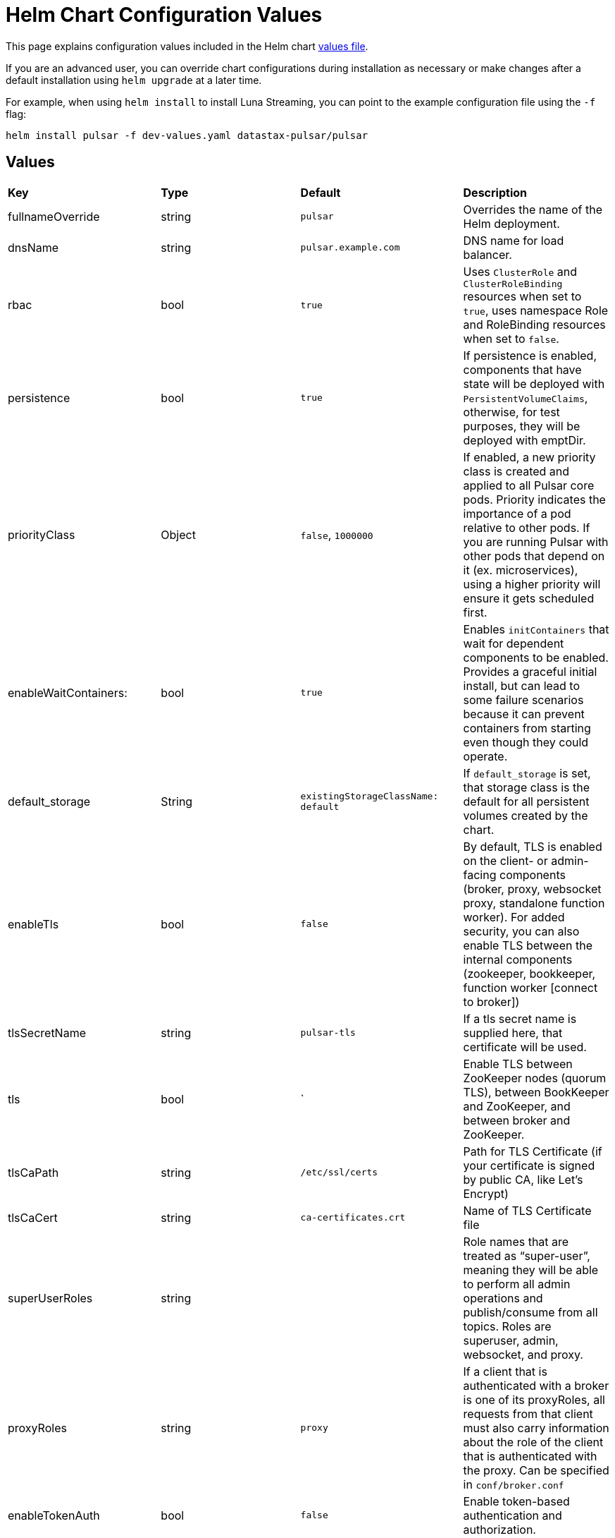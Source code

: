 = Helm Chart Configuration Values

This page explains configuration values included in the Helm chart https://github.com/datastax/pulsar-helm-chart/blob/master/helm-chart-sources/pulsar/values.yaml[values file].

If you are an advanced user, you can override chart configurations during installation as necessary or make changes after a default installation using `helm upgrade` at a later time.

For example, when using `helm install` to install Luna Streaming, you can point to the example configuration file using the `-f` flag:

----
helm install pulsar -f dev-values.yaml datastax-pulsar/pulsar
----

## Values

[cols=4*]
|===
|*Key*
|*Type*
|*Default*
|*Description*

// | Key | Type | Default | Description |
// |-----|------|-------------|------------------|
// #| cassandra.enabled | bool | `true` | Enables installation of Cassandra cluster. Set to false if you only wish to install operators. |
| fullnameOverride | string | `pulsar` | Overrides the name of the Helm deployment.
| dnsName | string | `pulsar.example.com` | DNS name for load balancer.
| rbac | bool | `true` | Uses `ClusterRole` and `ClusterRoleBinding` resources when set to `true`, uses namespace Role and RoleBinding resources when set to `false`. 
| persistence | bool | `true`| If persistence is enabled, components that have state will be deployed with `PersistentVolumeClaims`, otherwise, for test purposes, they will be deployed with emptDir.
| priorityClass| Object | `false`, `1000000` | If enabled, a new priority class is created and applied to all Pulsar core pods. Priority indicates the importance of a pod relative to other pods. If you are running Pulsar with other pods that depend on it (ex. microservices), using a higher priority will ensure it gets scheduled first. 
| enableWaitContainers: | bool | `true` | Enables `initContainers` that wait for dependent components to be enabled. Provides a graceful initial install, but can lead to some failure scenarios because it can prevent containers from starting even though they could operate. 
| default_storage | String | `existingStorageClassName: default` | If `default_storage` is set, that storage class is the default for all persistent volumes created by the chart. 
| enableTls | bool | `false` | By default, TLS is enabled on the client- or admin-facing components (broker, proxy, websocket proxy, standalone function worker). For added security, you can also enable TLS between the internal components (zookeeper, bookkeeper, function worker [connect to broker]) 
| tlsSecretName | string | `pulsar-tls` | If a tls secret name is supplied here, that certificate will be used.
| tls | bool | ` | Enable TLS between ZooKeeper nodes (quorum TLS), between BookKeeper and ZooKeeper, and between broker and ZooKeeper. 
| tlsCaPath | string | `/etc/ssl/certs` | Path for TLS Certificate (if your certificate is signed by public CA, like Let's Encrypt)
| tlsCaCert | string | `ca-certificates.crt` | Name of TLS Certificate file
| superUserRoles | string | | Role names that are treated as “super-user”, meaning they will be able to perform all admin operations and publish/consume from all topics. Roles are superuser, admin, websocket, and proxy.
| proxyRoles | string | `proxy` | If a client that is authenticated with a broker is one of its proxyRoles, all requests from that client must also carry information about the role of the client that is authenticated with the proxy. Can be specified in `conf/broker.conf` 
| enableTokenAuth | bool | `false` | Enable token-based authentication and authorization.
| tokenPrivateKeyFile | string | my-private.key | Token private key file name.
| enableAntiAffinity | bool | true | Settings for anti-affinity. Host antiAffinity ensures that replica pods are scheduled on different hosts. 
| antiAffinity | Object | `{host: enabled: true, mode: "required", zone: enabled: false}` | Zone antiAffinity distributes replica pods across availability zones. This is a "soft" requirement, so that in the event of a failure of a zone, pods will run in a different zone. 
| fixRootlessPermissions | Object | `false` | When upgrading to Luna Streaming version 2.7.2 (or higher) from any prior version, the 2.7.2 containers do not run as root for enhanced security. Because of this, the containers may not have the correct permissions to read files. This is remediated by fixing the file system permissions in an init container. 
| restartOnConfigMapChange | bool | `false` | This setting will restart pods when their configmap is changed using an annotation that calculates the checksum of the configmap. By default, Kubernetes will not restart pods when only their configmap is changed. 
| extra | Object | | Add extra components. `broker: true` for broker as deployment, `brokerSts: false` for broker as stateful set, `proxy:true` for Pulsar proxy, `wsproxy:true` for Websocket proxy. 
| image | Object | | Defines which images to use when upgrading. When upgrading a Pulsar cluster, it is recommended to upgrade the components one at a time (zookeeper, bookkeeper, broker, etc). 
| zookeeper | Object | `{component: zookeeper, replicaCount:3, updateStrategy: type: RollingUpdate, podManagementPolicy: OrderedReady}` | Pulsar Zookeeper cluster. Options available in `templates/zookeeper-statefulset.yaml`.
| annotations | Object | `{prometheus.io/scrape: "true", prometheus.io/port: "8000"}` | Add annotations to deployed resources. 
| tolerations | Object | `[]` | Add tolerations for pod assignment. 
| gracePeriod | string | `60` | Enable grace period for pod termination, set to `60`. 
| probe | Object | `{enabled: true, initial: 10, period: 30}` | Probe determines when the cluster is ready to accept requests.
| resources | Object | `{requests: memory: 1Gi, cpu: 0.3}` | Enable resources for your cluster.
| volumes | Object | `{data: name: data, size: 5Gi}` | Enable volumes for your cluster.
| configData| Object | `{PULSAR_MEM: "-Xms1g -Xmx1g -Dcom.sun.management.jmxremote -Djute.maxbuffer=10485760", PULSAR_GC: "-XX:+UseG1GC", PULSAR_LOG_LEVEL: "info", PULSAR_LOG_ROOT_LEVEL: "info", PULSAR_EXTRA_OPTS: "-Dpulsar.log.root.level=info"}` | Proxy config map. Options available at `templates/zookeepernp-configmap.yaml`. 
| wsProxyPort | string | `8000` | Websocket proxy port. 
| wsProxyPortTls| string | `8001` | Websocket proxy port TLS.
| autoPortAssign| bool | `"enablePlainTextWithTLS: false, matchingNodePort: false"` | 
| service | Object | `"annotations: {}, type: LoadBalancer, autoPortAssign:, enabled: false, ports: name: http, port: 8080, protocol: TCP, name: pulsar, port: 6650, protocol: TCP, name: ws, port: 8000, protocol: TCP"` | Proxy cluster service. Options available in `templates/zookeeper-service.yaml`.
| extraService| Object| `"extraService: , enabled: false, annotations: {}, autoPortAssign:, enabled: true, type: ClusterIP, ports:, name: http, port: 8080, protocol: TCP, name: pulsar, port: 6650, protocol: TCP, name: ws, port: 8000, protocol: TCP"` | For creating an extra service pointing to the proxy.
| ingress| Object | `"enabled: false, host: admin.host.com, enableWebSocket: false, wssPortOnProxy: 8001, enableBurnell: false"` | API object that manages external access to the services in a cluster. 
| pdb | Object | `"usePolicy: true, maxUnavailable: 1"` | Proxy PodDisruptionBudget - limits the number of Pods of a replicated application that are down simultaneously from voluntary disruptions `templates/zookeeper-pdb.yaml` 
| dns | Object | `"component: dns, provider: aws, domainFilter: example.com, hostAnnotations:"` | Pulsar Component:  DNS on proxy RBAC 
| autoRecovery | Object | `"component: autorecovery, replicaCount: 1, enableProvisionContainer: false"` | Pulsar Component: Bookkeeper auto-recovery. Options available in `templates/autorecovery-deployment.yaml`.
| bastion | Bool | `True` | Enables bastion pod for administrative commands.
| pulsarBeam | Bool | `False` | Enables Pulsar Beam for HTTP interface. Pulsar Beam depends on the proxy pod, so you must enable that to use Beam. You need to expose the Pulsar Beam port on the proxy. See the proxy section for details. 
| burnell | Bool | `False` | Enables various Pulsar proxies. 
| burnellLogCollector | Bool | `False` | Enables Burnell log collector for functions when using process runtime.
| zoonavigator | Bool | `False` | Enables Zoonavigator for debugging Zookeeper.
| tardigrade | Bool | `False` | Enables Tardigrade for decentralized blob storage. This runs the S3 gateway that connects to Tardigrade. 
| pulsarHeartbeat | Bool | `False` | Enables Pulsar Heartbeat API for monitoring.
| pulsarAdmin | Bool | `False` | Enables Pulsar Admin for interaction with your instance.

|===




